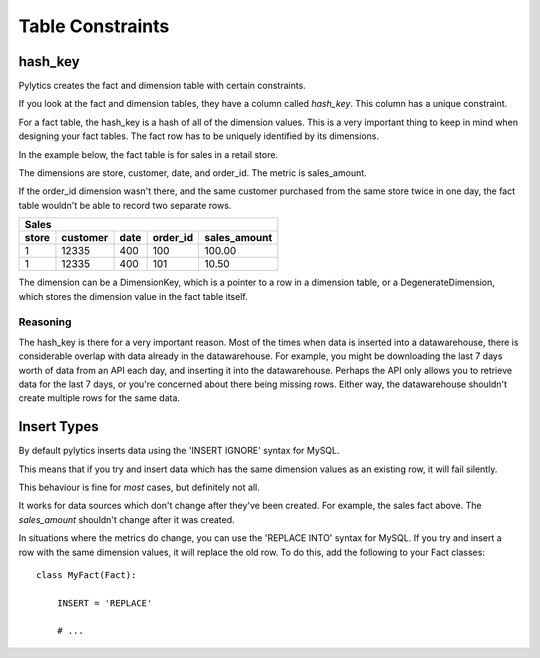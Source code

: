 Table Constraints
=================

hash_key
--------

Pylytics creates the fact and dimension table with certain constraints.

If you look at the fact and dimension tables, they have a column called `hash_key`. This column has a unique constraint.

For a fact table, the hash_key is a hash of all of the dimension values. This is a very important thing to keep in mind when designing your fact tables. The fact row has to be uniquely identified by its dimensions.

In the example below, the fact table is for sales in a retail store.

The dimensions are store, customer, date, and order_id. The metric is sales_amount.

If the order_id dimension wasn't there, and the same customer purchased from the same store twice in one day, the fact table wouldn't be able to record two separate rows.

========  =============== ========== ========= ===================
Sales
------------------------------------------------------------------
store     customer        date       order_id  sales_amount
========  =============== ========== ========= ===================
1         12335           400        100       100.00
1         12335           400        101       10.50
========  =============== ========== ========= ===================

The dimension can be a DimensionKey, which is a pointer to a row in a dimension table, or a DegenerateDimension, which stores the dimension value in the fact table itself.

Reasoning
~~~~~~~~~

The hash_key is there for a very important reason. Most of the times when data is inserted into a datawarehouse, there is considerable overlap with data already in the datawarehouse. For example, you might be downloading the last 7 days worth of data from an API each day, and inserting it into the datawarehouse. Perhaps the API only allows you to retrieve data for the last 7 days, or you're concerned about there being missing rows. Either way, the datawarehouse shouldn't create multiple rows for the same data.


Insert Types
------------

By default pylytics inserts data using the 'INSERT IGNORE' syntax for MySQL.

This means that if you try and insert data which has the same dimension values as an existing row, it will fail silently.

This behaviour is fine for *most* cases, but definitely not all.

It works for data sources which don't change after they've been created. For example, the sales fact above. The `sales_amount` shouldn't change after it was created.

In situations where the metrics do change, you can use the 'REPLACE INTO' syntax for MySQL. If you try and insert a row with the same dimension values, it will replace the old row. To do this, add the following to your Fact classes::

    class MyFact(Fact):

        INSERT = 'REPLACE'

        # ...
